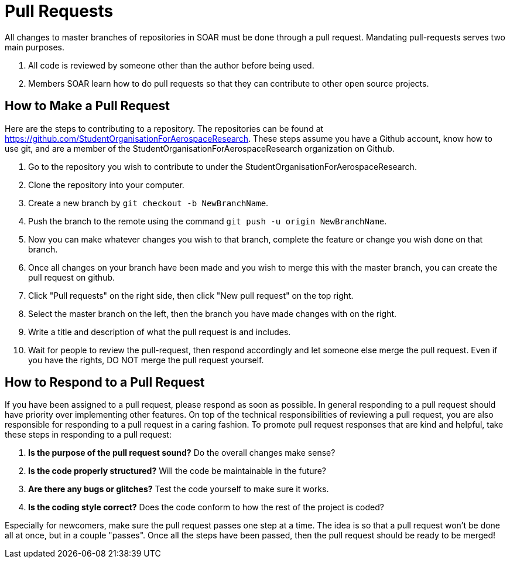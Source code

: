 = Pull Requests

All changes to master branches of repositories in SOAR must be done through a pull request.
Mandating pull-requests serves two main purposes.

.  All code is reviewed by someone other than the author before being used.
.  Members SOAR learn how to do pull requests so that they can contribute to other open source projects.

== How to Make a Pull Request

Here are the steps to contributing to a repository.
The repositories can be found at https://github.com/StudentOrganisationForAerospaceResearch.
These steps assume you have a Github account, know how to use git, and are a member of the StudentOrganisationForAerospaceResearch organization on Github.

.  Go to the repository you wish to contribute to under the StudentOrganisationForAerospaceResearch.
.  Clone the repository into your computer.
.  Create a new branch by `git checkout -b NewBranchName`.
.  Push the branch to the remote using the command `git push -u origin NewBranchName`.
.  Now you can make whatever changes you wish to that branch, complete the feature or change you wish done on that branch.
.  Once all changes on your branch have been made and you wish to merge this with the master branch, you can create the pull request on github.
.  Click "Pull requests" on the right side, then click "New pull request" on the top right.
.  Select the master branch on the left, then the branch you have made changes with on the right.
.  Write a title and description of what the pull request is and includes.
.  Wait for people to review the pull-request, then respond accordingly and let someone else merge the pull request.
Even if you have the rights, DO NOT merge the pull request yourself.

== How to Respond to a Pull Request

If you have been assigned to a pull request, please respond as soon as possible.
In general responding to a pull request should have priority over implementing other features.
On top of the technical responsibilities of reviewing a pull request, you are also responsible for responding to a pull request in a caring fashion.
To promote pull request responses that are kind and helpful, take these steps in responding to a pull request:

. *Is the purpose of the pull request sound?* Do the overall changes make sense?
. *Is the code properly structured?* Will the code be maintainable in the future?
. *Are there any bugs or glitches?* Test the code yourself to make sure it works.
. *Is the coding style correct?* Does the code conform to how the rest of the project is coded?

Especially for newcomers, make sure the pull request passes one step at a time.
The idea is so that a pull request won't be done all at once, but in a couple "passes".
Once all the steps have been passed, then the pull request should be ready to be merged!
